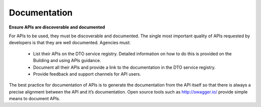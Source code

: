 Documentation
=============

**Ensure APIs are discoverable and documented**

For APIs to be used, they must be discoverable and documented.  The single most important quality of APIs requested by developers is that they are well documented. Agencies must:

 * List their APIs on the DTO service registry. Detailed information on how to do this is provided on the Building and using APIs guidance.
 * Document all their APIs and provide a link to the documentation in the DTO service registry.  
 * Provide feedback and support channels for API users.

The best practice for documentation of APIs is to generate the documentation from the API itself so that there is always a precise alignment between the API and it’s documentation.  Open source tools such as http://swagger.io/ provide simple means to document APIs.

.. recommended::

   All APIs are published, documented, and supported.
